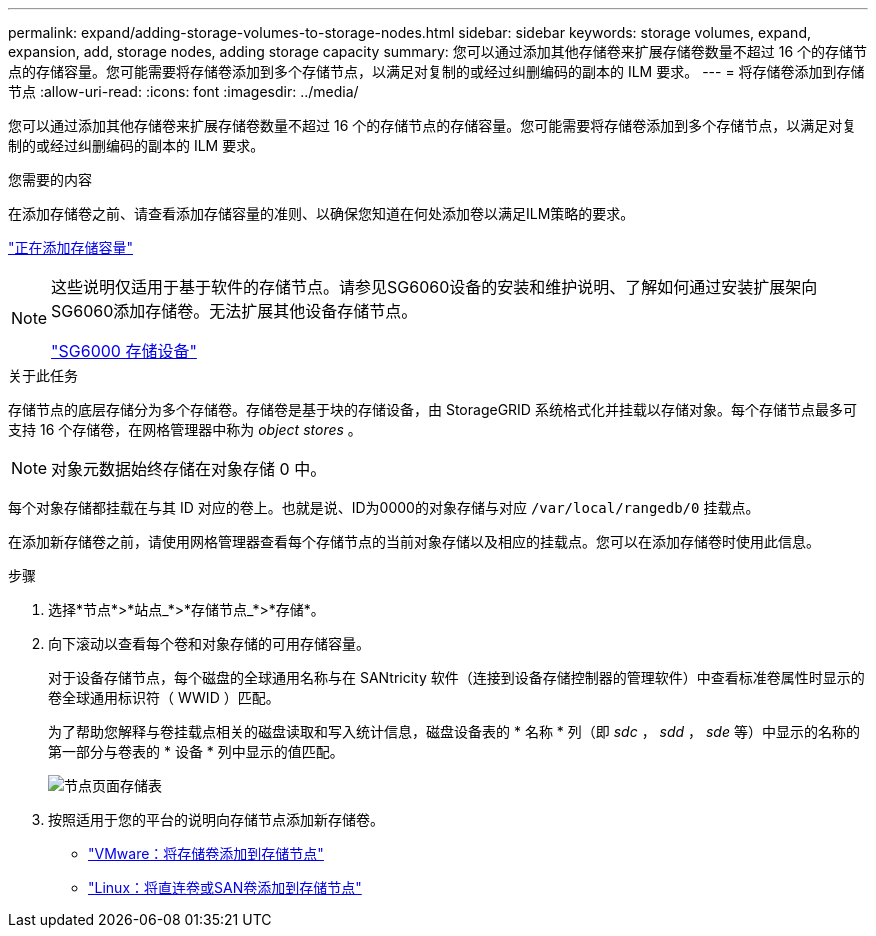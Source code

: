 ---
permalink: expand/adding-storage-volumes-to-storage-nodes.html 
sidebar: sidebar 
keywords: storage volumes, expand, expansion, add, storage nodes, adding storage capacity 
summary: 您可以通过添加其他存储卷来扩展存储卷数量不超过 16 个的存储节点的存储容量。您可能需要将存储卷添加到多个存储节点，以满足对复制的或经过纠删编码的副本的 ILM 要求。 
---
= 将存储卷添加到存储节点
:allow-uri-read: 
:icons: font
:imagesdir: ../media/


[role="lead"]
您可以通过添加其他存储卷来扩展存储卷数量不超过 16 个的存储节点的存储容量。您可能需要将存储卷添加到多个存储节点，以满足对复制的或经过纠删编码的副本的 ILM 要求。

.您需要的内容
在添加存储卷之前、请查看添加存储容量的准则、以确保您知道在何处添加卷以满足ILM策略的要求。

link:adding-storage-capacity.html["正在添加存储容量"]

[NOTE]
====
这些说明仅适用于基于软件的存储节点。请参见SG6060设备的安装和维护说明、了解如何通过安装扩展架向SG6060添加存储卷。无法扩展其他设备存储节点。

link:../sg6000/index.html["SG6000 存储设备"]

====
.关于此任务
存储节点的底层存储分为多个存储卷。存储卷是基于块的存储设备，由 StorageGRID 系统格式化并挂载以存储对象。每个存储节点最多可支持 16 个存储卷，在网格管理器中称为 _object stores_ 。


NOTE: 对象元数据始终存储在对象存储 0 中。

每个对象存储都挂载在与其 ID 对应的卷上。也就是说、ID为0000的对象存储与对应 `/var/local/rangedb/0` 挂载点。

在添加新存储卷之前，请使用网格管理器查看每个存储节点的当前对象存储以及相应的挂载点。您可以在添加存储卷时使用此信息。

.步骤
. 选择*节点*>*站点_*>*存储节点_*>*存储*。
. 向下滚动以查看每个卷和对象存储的可用存储容量。
+
对于设备存储节点，每个磁盘的全球通用名称与在 SANtricity 软件（连接到设备存储控制器的管理软件）中查看标准卷属性时显示的卷全球通用标识符（ WWID ）匹配。

+
为了帮助您解释与卷挂载点相关的磁盘读取和写入统计信息，磁盘设备表的 * 名称 * 列（即 _sdc_ ， _sdd_ ， _sde_ 等）中显示的名称的第一部分与卷表的 * 设备 * 列中显示的值匹配。

+
image::../media/nodes_page_storage_tables_vol_expansion.png[节点页面存储表]

. 按照适用于您的平台的说明向存储节点添加新存储卷。
+
** link:vmware-adding-storage-volumes-to-storage-node.html["VMware：将存储卷添加到存储节点"]
** link:linux-adding-direct-attached-or-san-volumes-to-storage-node.html["Linux：将直连卷或SAN卷添加到存储节点"]



